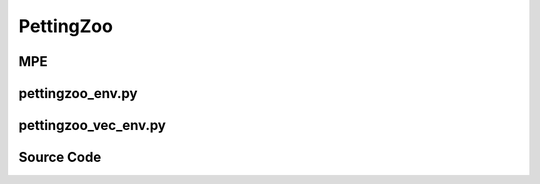 PettingZoo
==============================================

MPE
-------------------------------------------

.. image:: ../../../figures/mpe/mpe_simple_spread.gif
    :height: 150px
.. image:: ../../../figures/mpe/mpe_simple_push.gif
    :height: 150px
.. image:: ../../../figures/mpe/mpe_simple_reference.gif
    :height: 150px
.. image:: ../../../figures/mpe/mpe_simple_world_comm.gif
    :height: 150px

.. raw:: html

    <br><hr>

pettingzoo_env.py
-----------------------------------------------

.. py:class::
    xuance.environment.pettingzoo.pettingzoo_env.PettingZoo_Env(env_name, env_id, seed, kwargs)

    A wrapper for PettingZoo environments,
    provide a standardized interface for interacting with the environments in the context of multi-agent reinforcement learning

    :param env_name: the name of the PettingZoo environment.
    :type env_name: str
    :param env_id: environment id.
    :type env_id: str
    :param seed: use to control randomness within the environment.
    :type seed: int
    :param kwargs: a variable-length keyword argument.
    :type kwargs: dict

.. py:function::
    xuance.environment.pettingzoo.pettingzoo_env.PettingZoo_Env.close()

    Close the environment.

.. py:function::
    xuance.environment.pettingzoo.pettingzoo_env.PettingZoo_Env.render()

    Get the rendered images of the environment.

.. py:function::
    xuance.environment.pettingzoo.pettingzoo_env.PettingZoo_Env.reset(seed=None, options=None)

    Reset the environment to its initial state.

    :param seed: specifies the seed for the environment's random number generator.
    :type seed: int
    :param options: pass additional options  to the reset process.
    :type options: dict
    :return: the reset local observations and information.
    :rtype: tuple

.. py:function::
    xuance.environment.pettingzoo.pettingzoo_env.PettingZoo_Env.step(actions)

    Take an action as input, perform a step in the underlying pettingzoo environment.

    :param actions: the executable actions for the environment.
    :type actions: np.ndarray
    :return: the next step data, including local observations, global state, rewards, terminated variables, truncated variables, and the other information.
    :rtype: tuple

.. py:function::
    xuance.environment.pettingzoo.pettingzoo_env.PettingZoo_Env.state()

    Retrieve the current state of the environment.

    :return: the current state of the environment.
    :rtype: np.ndarray

.. py:function::
    xuance.environment.pettingzoo.pettingzoo_env.PettingZoo_Env.get_num(handle)

    Retrieve the number of agents associated with a specific handle in the environment.

    :param handle: an identifier associated with a group of agents in the environment.
    :type handle: int
    :return: the calculated or retrieved number of agents associated with the specified handle.
    :rtype: int

.. py:function::
    xuance.environment.pettingzoo.pettingzoo_env.PettingZoo_Env.get_ids(handle)

    Retrieve the agent IDs associated with that handle.

    :param handle: an identifier associated with a group of agents in the environment.
    :type handle: int
    :return: a list of integers representing the agent ids.
    :rtype: int

.. py:function::
    xuance.environment.pettingzoo.pettingzoo_env.PettingZoo_Env.get_agent_mask()

    Create a boolean mask indicating which agents are currently alive.

    :return: the status of agents.
    :rtype: np.ndarray

.. py:function::
    xuance.environment.pettingzoo.pettingzoo_env.PettingZoo_Env.get_handles()

    Retrieve the handles associated with the agents.

    :return: the handles associated with the agents.

.. raw:: html

    <br><hr>

pettingzoo_vec_env.py
-----------------------------------------------

.. py:function::
    xuance.environment.pettingzoo.pettingzoo_vec_env.worker(remote, parent_remote, env_fn_wrappers)

    A worker function that is designed to run in a separate process,
    communicating with its parent process through inter-process communication (IPC).

    :param remote: a connection to the child process.
    :type remote: int
    :param parent_remote: a connection to the parent process.
    :type parent_remote: int
    :param env_fn_wrappers: a set of environment function wrappers.

.. py:class::
   xuance.environment.pettingzoo.pettingzoo_vec_env.SubprocVecEnv_Pettingzoo(env_fns, context='spawn')

   This class defines a vectorized environment for the Pettingzoo environments.

   :param env_fns: environment function.
   :param context: the method used for creating and managing processes in a multiprocessing environment.

.. py:function::
    xuance.environment.pettingzoo.pettingzoo_vec_env.SubprocVecEnv_Pettingzoo.empty_dict_buffers(i_env)

    Reset the buffers for dictionary data.

    :param i_env: the index of a environment.
    :type i_env: int

.. py:function::
    xuance.environment.pettingzoo.pettingzoo_vec_env.SubprocVecEnv_Pettingzoo.reset()

    Reset the vectorized environments.

    :return: the reset observations, global states, and the information.
    :rtype: tuple

.. py:function::
    xuance.environment.pettingzoo.pettingzoo_vec_env.SubprocVecEnv_Pettingzoo.step_async(actions)

    Sends asynchronous step commands to each subprocess with the specified actions.

    :param actions: the executable actions for n parallel environments.
    :type actions: np.ndarray

.. py:function::
    xuance.environment.pettingzoo.pettingzoo_vec_env.SubprocVecEnv_Pettingzoo.step_wait()

    Waits for the completion of asynchronous step operations and updates internal buffers with the received results.

    :return: the observations, states, rewards, terminal flags, truncation flags, and information.
    :rtype: tuple

.. py:function::
    xuance.environment.pettingzoo.pettingzoo_vec_env.SubprocVecEnv_Pettingzoo.close_extras()

    Closes the communication with subprocesses and joins the subprocesses.

.. py:function::
    xuance.environment.pettingzoo.pettingzoo_vec_env.SubprocVecEnv_Pettingzoo.render(mode)

    Sends a render command to each subprocess with the specified rendering mode.

    :param mode:  determine the rendering mode for the visualization.
    :type mode: str
    :return: the rendered images from subprocesses.
    :rtype: np.ndarray

.. py:function::
    xuance.environment.pettingzoo.pettingzoo_vec_env.SubprocVecEnv_Pettingzoo.global_state()

    Return the global state of the parallel environments.

    :return: the global state of the parallel environments.
    :rtype: np.ndarray

.. py:function::
    xuance.environment.pettingzoo.pettingzoo_vec_env.SubprocVecEnv_Pettingzoo.agent_mask()

    Return the agent mask.

    :return: the agent mask.
    :rtype: np.ndarray

.. py:function::
    xuance.environment.pettingzoo.pettingzoo_vec_env.SubprocVecEnv_Pettingzoo.available_actions()

    Return an array representing available actions for each agent.

    :return: an array representing available actions for each agent.
    :rtype: np.ndarray

.. py:class::
    xuance.environment.pettingzoo.pettingzoo_vec_env.DummyVecMultiAgentEnv(env_fns)

    Work with multiple environments in parallel.

    :param env_fns: environment function.

.. py:function::
    xuance.environment.pettingzoo.pettingzoo_vec_env.DummyVecMultiAgentEnv.empty_dict_buffers(i_env)

    Reset the buffers for dictionary data.

    :param i_env: the index of a environment.
    :type i_env: int

.. py:function::
    xuance.environment.pettingzoo.pettingzoo_vec_env.DummyVecMultiAgentEnv.reset()

    Reset the vectorized environments.

    :return: the reset observations, global states, and the information.
    :rtype: tuple

.. py:function::
    xuance.environment.pettingzoo.pettingzoo_vec_env.DummyVecMultiAgentEnv.step_async(actions)

    Sends asynchronous step commands to each subprocess with the specified actions.

    :param actions: the executable actions for n parallel environments.
    :type actions: np.ndarray

.. py:function::
    xuance.environment.pettingzoo.pettingzoo_vec_env.DummyVecMultiAgentEnv.step_wait()

    Waits for the completion of asynchronous step operations and updates internal buffers with the received results.

    :return: the observations, states, rewards, terminal flags, truncation flags, and information.
    :rtype: tuple

.. py:function::
    xuance.environment.pettingzoo.pettingzoo_vec_env.DummyVecMultiAgentEnv.render(mode)

    Sends a render command to each subprocess with the specified rendering mode.

    :param mode: determine the rendering mode for the visualization.
    :type mode: str
    :return: the rendered images from subprocesses.
    :rtype: np.ndarray

.. py:function::
    xuance.environment.pettingzoo.pettingzoo_vec_env.DummyVecMultiAgentEnv.global_state()

    Return the global state of the parallel environments.

    :return: the global state of the parallel environments.
    :rtype: np.ndarray

.. py:function::
    xuance.environment.pettingzoo.pettingzoo_vec_env.DummyVecMultiAgentEnv.agent_mask()

    Return the agent mask.

    :return: the agent mask.
    :rtype: np.ndarray

.. py:function::
    xuance.environment.pettingzoo.pettingzoo_vec_env.DummyVecMultiAgentEnv.available_actions()

    Return an array representing available actions for each agent.

    :return: an array representing available actions for each agent.
    :rtype: np.ndarray

.. raw:: html

    <br><hr>

Source Code
---------------------------------------------

.. tabs::

    .. group-tab:: pettingzoo_env.py

        .. code-block:: python

            from pettingzoo.utils.env import ParallelEnv
            import numpy as np
            import ctypes
            import importlib
            from xuance.environment.pettingzoo import AGENT_NAME_DICT


            class PettingZoo_Env(ParallelEnv):
                def __init__(self, env_name: str, env_id: str, seed: int, **kwargs):
                    super(PettingZoo_Env, self).__init__()
                    scenario = importlib.import_module('pettingzoo.' + env_name + '.' + env_id)
                    self.continuous_actions = kwargs["continuous"]
                    self.env = scenario.parallel_env(continuous_actions=self.continuous_actions,
                                                     render_mode=kwargs["render_mode"])
                    self.scenario_name = env_name + "." + env_id
                    self.n_handles = len(AGENT_NAME_DICT[self.scenario_name])
                    self.side_names = AGENT_NAME_DICT[self.scenario_name]
                    self.env.reset()
                    try:
                        self.state_space = self.env.state_space
                    except:
                        self.state_space = None

                    self.action_spaces = {k: self.env.action_space(k) for k in self.env.agents}
                    self.observation_spaces = {k: self.env.observation_space(k) for k in self.env.agents}
                    self.agents = self.env.agents
                    self.n_agents_all = len(self.agents)

                    self.handles = self.get_handles()

                    self.agent_ids = [self.get_ids(h) for h in self.handles]
                    self.n_agents = [self.get_num(h) for h in self.handles]

                    # self.reward_range = env.reward_range
                    self.metadata = self.env.metadata
                    # self._warn_double_wrap()
                    # assert self.spec.id in ENVIRONMENTS

                    self.max_cycles = self.env.aec_env.env.env.max_cycles
                    self.individual_episode_reward = {k: 0.0 for k in self.agents}

                def close(self):
                    self.env.close()

                def render(self):
                    return self.env.render()

                def reset(self, seed=None, options=None):
                    observations, infos = self.env.reset()
                    for agent_key in self.agents:
                        self.individual_episode_reward[agent_key] = 0.0
                    reset_info = {"infos": infos,
                                  "individual_episode_rewards": self.individual_episode_reward}
                    return observations, reset_info

                def step(self, actions):
                    if self.continuous_actions:
                        for k, v in actions.items():
                            actions[k] = np.clip(v, self.action_spaces[k].low, self.action_spaces[k].high)
                    observations, rewards, terminations, truncations, infos = self.env.step(actions)
                    for k, v in rewards.items():
                        self.individual_episode_reward[k] += v
                    step_info = {"infos": infos,
                                 "individual_episode_rewards": self.individual_episode_reward}
                    return observations, rewards, terminations, truncations, step_info

                def state(self):
                    try:
                        return np.array(self.env.state())
                    except:
                        return None

                def get_num(self, handle):
                    try:
                        n = self.env.env.get_num(handle)
                    except:
                        n = len(self.get_ids(handle))
                    return n

                def get_ids(self, handle):
                    try:
                        ids = self.env.env.get_agent_id(handle)
                    except:
                        agent_name = AGENT_NAME_DICT[self.scenario_name][handle.value]
                        ids_handle = []
                        for id, agent_key in enumerate(self.agents):
                            if agent_name in agent_key:
                                ids_handle.append(id)
                        ids = ids_handle
                    return ids

                def get_agent_mask(self):
                    if self.handles is None:
                        return np.ones(self.n_agents_all, dtype=np.bool)  # all alive
                    else:
                        mask = np.zeros(self.n_agents_all, dtype=np.bool)  # all dead
                        for handle in self.handles:
                            try:
                                alive_ids = self.get_ids(handle)
                                mask[alive_ids] = True  # get alive agents
                            except AttributeError("Cannot get the ids for alive agents!"):
                                return
                    return mask

                def get_handles(self):
                    if hasattr(self.env, 'handles'):
                        return self.env.handles
                    else:
                        try:
                            return self.env.env.get_handles()
                        except:
                            handles = [ctypes.c_int(h) for h in range(self.n_handles)]
                            return handles


    .. group-tab:: pettingzoo_vec_env.py

        .. code-block:: python

            from abc import ABC

            from xuance.environment.vector_envs.vector_env import VecEnv, AlreadySteppingError, NotSteppingError
            from xuance.environment.vector_envs.env_utils import obs_n_space_info
            from xuance.environment.gym.gym_vec_env import DummyVecEnv_Gym
            from operator import itemgetter
            from gymnasium.spaces.box import Box
            import numpy as np
            from xuance.environment.vector_envs.subproc_vec_env import clear_mpi_env_vars, flatten_list, CloudpickleWrapper
            import multiprocessing as mp


            def worker(remote, parent_remote, env_fn_wrappers):
                def step_env(env, action):
                    obs_n, reward_n, terminated, truncated, info = env.step(action)
                    return obs_n, reward_n, terminated, truncated, info

                parent_remote.close()
                envs = [env_fn_wrapper() for env_fn_wrapper in env_fn_wrappers.x]
                try:
                    while True:
                        cmd, data = remote.recv()
                        if cmd == 'step':
                            remote.send([step_env(env, action) for env, action in zip(envs, data)])
                        elif cmd == 'state':
                            remote.send([env.state() for env in envs])
                        elif cmd == 'get_agent_mask':
                            remote.send([env.get_agent_mask() for env in envs])
                        elif cmd == 'reset':
                            remote.send([env.reset() for env in envs])
                        elif cmd == 'render':
                            remote.send([env.render() for env in envs])
                        elif cmd == 'close':
                            remote.close()
                            break
                        elif cmd == 'get_env_info':
                            env_info = {
                                "handles": envs[0].handles,
                                "observation_spaces": envs[0].observation_spaces,
                                "state_space": envs[0].state_space,
                                "action_spaces": envs[0].action_spaces,
                                "agent_ids": envs[0].agent_ids,
                                "n_agents": [envs[0].get_num(h) for h in envs[0].handles],
                                "max_cycles": envs[0].max_cycles,
                                "side_names": envs[0].side_names
                            }
                            remote.send(CloudpickleWrapper(env_info))
                        else:
                            raise NotImplementedError
                except KeyboardInterrupt:
                    print('SubprocVecEnv worker: got KeyboardInterrupt')
                finally:
                    for env in envs:
                        env.close()


            class SubprocVecEnv_Pettingzoo(VecEnv):
                """
                VecEnv that runs multiple environments in parallel in subproceses and communicates with them via pipes.
                Recommended to use when num_envs > 1 and step() can be a bottleneck.
                """

                def __init__(self, env_fns, context="spawn"):
                    """
                    Arguments:
                    env_fns: iterable of callables -  functions that create environments to run in subprocesses. Need to be cloud-pickleable
                    in_series: number of environments to run in series in a single process
                    (e.g. when len(env_fns) == 12 and in_series == 3, it will run 4 processes, each running 3 envs in series)
                    """
                    self.waiting = False
                    self.closed = False
                    self.n_remotes = num_envs = len(env_fns)
                    env_fns = np.array_split(env_fns, self.n_remotes)
                    ctx = mp.get_context(context)
                    self.remotes, self.work_remotes = zip(*[ctx.Pipe() for _ in range(self.n_remotes)])
                    self.ps = [ctx.Process(target=worker, args=(work_remote, remote, CloudpickleWrapper(env_fn)))
                               for (work_remote, remote, env_fn) in zip(self.work_remotes, self.remotes, env_fns)]
                    for p in self.ps:
                        p.daemon = True  # if the main process crashes, we should not cause things to hang
                        with clear_mpi_env_vars():
                            p.start()
                    for remote in self.work_remotes:
                        remote.close()

                    self.remotes[0].send(('get_env_info', None))
                    env_info = self.remotes[0].recv().x
                    self.handles = env_info["handles"]
                    self.state_space = env_info["state_space"]
                    self.state_shape = self.state_space.shape
                    self.state_dtype = self.state_space.dtype
                    obs_n_space = env_info["observation_spaces"]
                    self.agent_ids = env_info["agent_ids"]
                    self.n_agents = env_info["n_agents"]
                    self.side_names = env_info["side_names"]
                    VecEnv.__init__(self, num_envs, obs_n_space, env_info["action_spaces"])

                    self.keys, self.shapes, self.dtypes = obs_n_space_info(obs_n_space)
                    self.agent_keys = [[self.keys[k] for k in ids] for ids in self.agent_ids]
                    if isinstance(env_info["action_spaces"][self.agent_keys[0][0]], Box):
                        self.act_dim = [env_info["action_spaces"][keys[0]].shape[0] for keys in self.agent_keys]
                    else:
                        self.act_dim = [env_info["action_spaces"][keys[0]].n for keys in self.agent_keys]
                    self.n_agent_all = len(self.keys)
                    self.obs_shapes = [self.shapes[self.agent_keys[h.value][0]] for h in self.handles]
                    self.obs_dtype = self.dtypes[self.keys[0]]

                    # buffer of dict data
                    self.buf_obs_dict = [{k: np.zeros(tuple(self.shapes[k]), dtype=self.dtypes[k]) for k in self.keys} for _ in
                                         range(self.num_envs)]
                    self.buf_rews_dict = [{k: 0.0 for k in self.keys} for _ in range(self.num_envs)]
                    self.buf_dones_dict = [{k: False for k in self.keys} for _ in range(self.num_envs)]
                    self.buf_trunctions_dict = [{k: False for k in self.keys} for _ in range(self.num_envs)]
                    self.buf_infos_dict = [{} for _ in range(self.num_envs)]
                    # buffer of numpy data
                    self.buf_state = np.zeros((self.num_envs,) + self.state_shape, dtype=self.state_dtype)
                    self.buf_agent_mask = [np.ones([self.num_envs, n], dtype=np.bool) for n in self.n_agents]
                    self.buf_obs = [np.zeros((self.num_envs, n) + tuple(self.obs_shapes[h]), dtype=self.obs_dtype) for h, n in
                                    enumerate(self.n_agents)]
                    self.buf_rews = [np.zeros((self.num_envs, n, 1), dtype=np.float32) for n in self.n_agents]
                    self.buf_dones = [np.ones((self.num_envs, n), dtype=np.bool) for n in self.n_agents]
                    self.buf_trunctions = [np.ones((self.num_envs, n), dtype=np.bool) for n in self.n_agents]

                    self.max_episode_steps = env_info["max_cycles"]
                    self.actions = None

                def empty_dict_buffers(self, i_env):
                    # buffer of dict data
                    self.buf_obs_dict[i_env] = {k: np.zeros(tuple(self.shapes[k]), dtype=self.dtypes[k]) for k in self.keys}
                    self.buf_rews_dict[i_env] = {k: 0.0 for k in self.keys}
                    self.buf_dones_dict[i_env] = {k: False for k in self.keys}
                    self.buf_trunctions_dict[i_env] = {k: False for k in self.keys}
                    self.buf_infos_dict[i_env] = {k: {} for k in self.keys}

                def reset(self):
                    for remote in self.remotes:
                        remote.send(('reset', None))
                    result = [remote.recv() for remote in self.remotes]
                    result = flatten_list(result)
                    obs, info = zip(*result)
                    for e in range(self.num_envs):
                        self.buf_obs_dict[e].update(obs[e])
                        self.buf_infos_dict[e].update(info[e]["infos"])
                        for h, agent_keys_h in enumerate(self.agent_keys):
                            self.buf_obs[h][e] = itemgetter(*agent_keys_h)(self.buf_obs_dict[e])
                    return self.buf_obs.copy(), self.buf_infos_dict.copy()

                def step_async(self, actions):
                    if self.waiting:
                        raise AlreadySteppingError
                    listify = True
                    try:
                        if len(actions) == self.num_envs:
                            listify = False
                    except TypeError:
                        pass
                    if not listify:
                        self.actions = actions
                    else:
                        assert self.num_envs == 1, "actions {} is either not a list or has a wrong size - cannot match to {} environments".format(
                            actions, self.num_envs)
                        self.actions = [actions]
                    self.actions = np.array_split(self.actions, self.n_remotes)
                    for remote, action in zip(self.remotes, self.actions):
                        remote.send(('step', action))
                    self.waiting = True

                def step_wait(self):
                    if not self.waiting:
                        raise NotSteppingError

                    for e, remote in zip(range(self.num_envs), self.remotes):
                        result = remote.recv()
                        result = flatten_list(result)
                        o, r, d, t, info = result
                        remote.send(('state', None))
                        self.buf_state[e] = flatten_list(remote.recv())

                        if len(o.keys()) < self.n_agent_all:
                            self.empty_dict_buffers(e)
                        # update the data of alive agents
                        self.buf_obs_dict[e].update(o)
                        self.buf_rews_dict[e].update(r)
                        self.buf_dones_dict[e].update(d)
                        self.buf_trunctions_dict[e].update(t)
                        self.buf_infos_dict[e].update(info["infos"])

                        # resort the data as group-wise
                        episode_scores = []
                        remote.send(('get_agent_mask', None))
                        mask = np.array(flatten_list(remote.recv()))
                        for h, agent_keys_h in enumerate(self.agent_keys):
                            getter = itemgetter(*agent_keys_h)
                            self.buf_agent_mask[h][e] = mask[self.agent_ids[h]]
                            self.buf_obs[h][e] = getter(self.buf_obs_dict[e])
                            self.buf_rews[h][e, :, 0] = getter(self.buf_rews_dict[e])
                            self.buf_dones[h][e] = getter(self.buf_dones_dict[e])
                            self.buf_trunctions[h][e] = getter(self.buf_trunctions_dict[e])
                            episode_scores.append(getter(info["individual_episode_rewards"]))
                        self.buf_infos_dict[e]["individual_episode_rewards"] = episode_scores

                        if all(self.buf_dones_dict[e].values()) or all(self.buf_trunctions_dict[e].values()):
                            remote.send(('reset', None))
                            obs_reset, _ = flatten_list(remote.recv())
                            remote.send(('state', None))
                            state_reset = flatten_list(remote.recv())
                            remote.send(('get_agent_mask', None))
                            mask_reset = np.array(flatten_list(remote.recv()))
                            obs_reset_handles, mask_reset_handles = [], []
                            for h, agent_keys_h in enumerate(self.agent_keys):
                                getter = itemgetter(*agent_keys_h)
                                obs_reset_handles.append(np.array(getter(obs_reset)))
                                mask_reset_handles.append(mask_reset[self.agent_ids[h]])

                            self.buf_infos_dict[e]["reset_obs"] = obs_reset_handles
                            self.buf_infos_dict[e]["reset_agent_mask"] = mask_reset_handles
                            self.buf_infos_dict[e]["reset_state"] = state_reset

                    self.waiting = False
                    return self.buf_obs.copy(), self.buf_rews.copy(), self.buf_dones.copy(), self.buf_trunctions.copy(), self.buf_infos_dict.copy()

                def close_extras(self):
                    self.closed = True
                    if self.waiting:
                        for remote in self.remotes:
                            remote.recv()
                    for remote in self.remotes:
                        remote.send(('close', None))
                    for p in self.ps:
                        p.join()

                def render(self, mode=None):
                    for pipe in self.remotes:
                        pipe.send(('render', None))
                    imgs = [pipe.recv() for pipe in self.remotes]
                    imgs = flatten_list(imgs)
                    return imgs

                def global_state(self):
                    return self.buf_state

                def agent_mask(self):
                    return self.buf_agent_mask

                def available_actions(self):
                    act_mask = [np.ones([self.num_envs, n, self.act_dim[h]], dtype=np.bool) for h, n in enumerate(self.n_agents)]
                    return np.array(act_mask)


            class DummyVecMultiAgentEnv(DummyVecEnv_Gym):
                def __init__(self, env_fns):
                    self.waiting = False
                    self.envs = [fn() for fn in env_fns]
                    env = self.envs[0]
                    self.handles = env.handles
                    VecEnv.__init__(self, len(env_fns), env.observation_spaces, env.action_spaces)
                    self.state_space = env.state_space
                    self.state_shape = self.state_space.shape
                    self.state_dtype = self.state_space.dtype
                    obs_n_space = env.observation_spaces  # [Box(dim_o), Box(dim_o), ...] ----> dict
                    self.agent_ids = env.agent_ids
                    self.n_agents = [env.get_num(h) for h in self.handles]
                    self.side_names = env.side_names

                    self.keys, self.shapes, self.dtypes = obs_n_space_info(obs_n_space)
                    self.agent_keys = [[self.keys[k] for k in ids] for ids in self.agent_ids]
                    if isinstance(env.action_spaces[self.agent_keys[0][0]], Box):
                        self.act_dim = [env.action_spaces[keys[0]].shape[0] for keys in self.agent_keys]
                    else:
                        self.act_dim = [env.action_spaces[keys[0]].n for keys in self.agent_keys]
                    self.n_agent_all = len(self.keys)
                    self.obs_shapes = [self.shapes[self.agent_keys[h.value][0]] for h in self.handles]
                    self.obs_dtype = self.dtypes[self.keys[0]]

                    # buffer of dict data
                    self.buf_obs_dict = [{k: np.zeros(tuple(self.shapes[k]), dtype=self.dtypes[k]) for k in self.keys} for _ in
                                         range(self.num_envs)]
                    self.buf_rews_dict = [{k: 0.0 for k in self.keys} for _ in range(self.num_envs)]
                    self.buf_dones_dict = [{k: False for k in self.keys} for _ in range(self.num_envs)]
                    self.buf_trunctions_dict = [{k: False for k in self.keys} for _ in range(self.num_envs)]
                    self.buf_infos_dict = [{} for _ in range(self.num_envs)]
                    # buffer of numpy data
                    self.buf_state = np.zeros((self.num_envs, ) + self.state_shape, dtype=self.state_dtype)
                    self.buf_agent_mask = [np.ones([self.num_envs, n], dtype=np.bool) for n in self.n_agents]
                    self.buf_obs = [np.zeros((self.num_envs, n) + tuple(self.obs_shapes[h]), dtype=self.obs_dtype) for h, n in
                                    enumerate(self.n_agents)]
                    self.buf_rews = [np.zeros((self.num_envs, n, 1), dtype=np.float32) for n in self.n_agents]
                    self.buf_dones = [np.ones((self.num_envs, n), dtype=np.bool) for n in self.n_agents]
                    self.buf_trunctions = [np.ones((self.num_envs, n), dtype=np.bool) for n in self.n_agents]

                    self.max_episode_steps = env.max_cycles
                    self.actions = None

                def empty_dict_buffers(self, i_env):
                    # buffer of dict data
                    self.buf_obs_dict[i_env] = {k: np.zeros(tuple(self.shapes[k]), dtype=self.dtypes[k]) for k in self.keys}
                    self.buf_rews_dict[i_env] = {k: 0.0 for k in self.keys}
                    self.buf_dones_dict[i_env] = {k: False for k in self.keys}
                    self.buf_trunctions_dict[i_env] = {k: False for k in self.keys}
                    self.buf_infos_dict[i_env] = {k: {} for k in self.keys}

                def reset(self):
                    for e in range(self.num_envs):
                        obs, info = self.envs[e].reset()
                        self.buf_obs_dict[e].update(obs)
                        self.buf_infos_dict[e].update(info["infos"])
                        for h, agent_keys_h in enumerate(self.agent_keys):
                            self.buf_obs[h][e] = itemgetter(*agent_keys_h)(self.buf_obs_dict[e])
                    return self.buf_obs.copy(), self.buf_infos_dict.copy()

                def step_async(self, actions):
                    if self.waiting:
                        raise AlreadySteppingError
                    listify = True
                    try:
                        if len(actions) == self.num_envs:
                            listify = False
                    except TypeError:
                        pass
                    if not listify:
                        self.actions = actions
                    else:
                        assert self.num_envs == 1, "actions {} is either not a list or has a wrong size - cannot match to {} environments".format(
                            actions, self.num_envs)
                        self.actions = [actions]
                    self.waiting = True

                def step_wait(self):
                    if not self.waiting:
                        raise NotSteppingError

                    for e in range(self.num_envs):
                        action_n = self.actions[e]
                        o, r, d, t, info = self.envs[e].step(action_n)
                        self.buf_state[e] = self.envs[e].state()
                        if len(o.keys()) < self.n_agent_all:
                            self.empty_dict_buffers(e)
                        # update the data of alive agents
                        self.buf_obs_dict[e].update(o)
                        self.buf_rews_dict[e].update(r)
                        self.buf_dones_dict[e].update(d)
                        self.buf_trunctions_dict[e].update(t)
                        self.buf_infos_dict[e].update(info["infos"])

                        # resort the data as group-wise
                        episode_scores = []
                        mask = self.envs[e].get_agent_mask()
                        for h, agent_keys_h in enumerate(self.agent_keys):
                            getter = itemgetter(*agent_keys_h)
                            self.buf_agent_mask[h][e] = mask[self.agent_ids[h]]
                            self.buf_obs[h][e] = getter(self.buf_obs_dict[e])
                            self.buf_rews[h][e, :, 0] = getter(self.buf_rews_dict[e])
                            self.buf_dones[h][e] = getter(self.buf_dones_dict[e])
                            self.buf_trunctions[h][e] = getter(self.buf_trunctions_dict[e])
                            episode_scores.append(getter(info["individual_episode_rewards"]))
                        self.buf_infos_dict[e]["individual_episode_rewards"] = episode_scores

                        if all(self.buf_dones_dict[e].values()) or all(self.buf_trunctions_dict[e].values()):
                            obs_reset, _ = self.envs[e].reset()
                            state_reset = self.envs[e].state()
                            mask_reset = self.envs[e].get_agent_mask()
                            obs_reset_handles, mask_reset_handles = [], []
                            for h, agent_keys_h in enumerate(self.agent_keys):
                                getter = itemgetter(*agent_keys_h)
                                obs_reset_handles.append(np.array(getter(obs_reset)))
                                mask_reset_handles.append(mask_reset[self.agent_ids[h]])

                            self.buf_infos_dict[e]["reset_obs"] = obs_reset_handles
                            self.buf_infos_dict[e]["reset_agent_mask"] = mask_reset_handles
                            self.buf_infos_dict[e]["reset_state"] = state_reset

                    self.waiting = False
                    return self.buf_obs.copy(), self.buf_rews.copy(), self.buf_dones.copy(), self.buf_trunctions.copy(), self.buf_infos_dict.copy()

                def render(self, mode=None):
                    return [env.render() for env in self.envs]

                def global_state(self):
                    return self.buf_state

                def agent_mask(self):
                    return self.buf_agent_mask

                def available_actions(self):
                    act_mask = [np.ones([self.num_envs, n, self.act_dim[h]], dtype=np.bool) for h, n in enumerate(self.n_agents)]
                    return np.array(act_mask)


